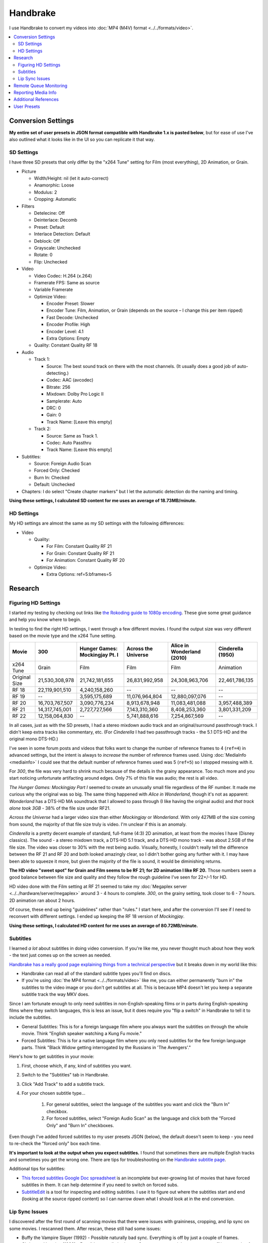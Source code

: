 =========
Handbrake
=========

I use Handbrake to convert my videos into :doc:`MP4 (M4V) format <../../formats/video>`.

.. contents::
    :local:

Conversion Settings
===================
**My entire set of user presets in JSON format compatible with Handbrake 1.x is pasted below**, but for ease of use I've also outlined what it looks like in the UI so you can replicate it that way.

SD Settings
-----------
I have three SD presets that only differ by the "x264 Tune" setting for Film (most everything), 2D Animation, or Grain.

- Picture

  - Width/Height: nil (let it auto-correct)
  - Anamorphic: Loose
  - Modulus: 2
  - Cropping: Automatic

- Filters

  - Detelecine: Off
  - Deinterlace: Decomb
  - Preset: Default
  - Interlace Detection: Default
  - Deblock: Off
  - Grayscale: Unchecked
  - Rotate: 0
  - Flip: Unchecked

- Video

  - Video Codec: H.264 (x.264)
  - Framerate FPS: Same as source
  - Variable Framerate
  - Optimize Video:

    - Encoder Preset: Slower
    - Encoder Tune: Film, Animation, or Grain (depends on the source – I change this per item ripped)
    - Fast Decode: Unchecked
    - Encoder Profile: High
    - Encoder Level: 4.1
    - Extra Options: Empty

  - Quality: Constant Quality RF 18

- Audio

  - Track 1:

    - Source: The best sound track on there with the most channels. (It usually does a good job of auto-detecting.)
    - Codec: AAC (avcodec)
    - Bitrate: 256
    - Mixdown: Dolby Pro Logic II
    - Samplerate: Auto
    - DRC: 0
    - Gain: 0
    - Track Name: [Leave this empty]

  - Track 2:

    - Source: Same as Track 1.
    - Codec: Auto Passthru
    - Track Name: [Leave this empty]

- Subtitles:

  - Source: Foreign Audio Scan
  - Forced Only: Checked
  - Burn In: Checked
  - Default: Unchecked

- Chapters: I do select "Create chapter markers" but I let the automatic detection do the naming and timing.

**Using these settings, I calculated SD content for me uses an average of 18.73MB/minute.**

HD Settings
-----------
My HD settings are almost the same as my SD settings with the following differences:

- Video

  - Quality:

    - For Film: Constant Quality RF 21
    - For Grain: Constant Quality RF 21
    - For Animation: Constant Quality RF 20

  - Optimize Video:

    - Extra Options: ref=5:bframes=5

Research
========

Figuring HD Settings
--------------------

I started my testing by checking out links like `the Rokoding guide to 1080p encoding <http://www.rokoding.com/settings/0_10_0/0100_1080p_blu-ray_film.html>`_. These give some great guidance and help you know where to begin.

In testing to find the right HD settings, I went through a few different movies. I found the output size was very different based on the movie type and the x264 Tune setting.

=============  ==============  ==============================  ===================  ==========================  =================
Movie          300             Hunger Games: Mockingjay Pt. I  Across the Universe  Alice in Wonderland (2010)  Cinderella (1950)
=============  ==============  ==============================  ===================  ==========================  =================
x264 Tune      Grain           Film                            Film                 Film                        Animation
Original Size  21,530,308,978  21,742,181,655                  26,831,992,958       24,308,963,706              22,461,786,135
RF 18          22,119,901,510  4,240,158,260                   --                   --                          --
RF 19          --              3,595,175,689                   11,076,964,804       12,880,097,076              --
RF 20          16,703,767,507  3,090,776,234                   8,913,678,948        11,083,481,088              3,957,488,389
RF 21          14,317,745,001  2,727,727,566                   7,143,310,360        8,408,253,360               3,801,331,209
RF 22          12,158,064,830  --                              5,741,888,616        7,254,867,569               --
=============  ==============  ==============================  ===================  ==========================  =================

In all cases, just as with the SD presets, I had a stereo mixdown audio track and an original/surround passthrough track. I didn't keep extra tracks like commentary, etc. (For *Cinderella* I had two passthrough tracks - the 5.1 DTS-HD and the original mono DTS-HD.)

I've seen in some forum posts and videos that folks want to change the number of reference frames to 4 (``ref=4``) in advanced settings, but the intent is always to *increase* the number of reference frames used. Using :doc:`MediaInfo <mediainfo>` I could see that the default number of reference frames used was 5 (``ref=5``) so I stopped messing with it.

For *300*, the file was very hard to shrink much because of the details in the grainy appearance. Too much more and you start noticing unfortunate artifacting around edges. Only 7% of this file was audio; the rest is all video.

*The Hunger Games: Mockingjay Part I* seemed to create an unusually small file regardless of the RF number. It made me curious why the original was so big. The same thing happened with *Alice in Wonderland*, though it's not as apparent: *Wonderland* has a DTS-HD MA soundtrack that I allowed to pass through (I like having the original audio) and *that track alone took 3GB* - 38% of the file size under RF21.

*Across the Universe* had a larger video size than either *Mockingjay* or *Wonderland*. With only 427MB of the size coming from sound, the majority of that file size truly is video. I'm unclear if this is an anomaly.

*Cinderella* is a pretty decent example of standard, full-frame (4:3) 2D animation, at least from the movies I have (Disney classics). The sound - a stereo mixdown track, a DTS-HD 5.1 track, and a DTS-HD mono track - was about 2.5GB of the file size. The video was closer to 30% with the rest being audio. Visually, honestly, I couldn't really tell the difference between the RF 21 and RF 20 and both looked amazingly clear, so I didn't bother going any further with it. I may have been able to squeeze it more, but given the majority of the file is sound, it would be diminishing returns.

**The HD video "sweet spot" for Grain and Film seems to be RF 21; for 2D animation I like RF 20.** Those numbers seem a good balance between file size and quality and they follow the rough guideline I've seen for 22+/-1 for HD.

HD video done with the Film setting at RF 21 seemed to take my :doc:`Megaplex server <../../hardware/server/megaplex>` around 3 - 4 hours to complete. *300*, on the grainy setting, took closer to 6 - 7 hours. 2D animation ran about 2 hours.

Of course, these end up being "guidelines" rather than "rules." I start here, and after the conversion I'll see if I need to reconvert with different settings. I ended up keeping the RF 18 version of *Mockingjay*.

**Using these settings, I calculated HD content for me uses an average of 80.72MB/minute.**

Subtitles
---------
I learned *a lot* about subtitles in doing video conversion. If you're like me, you never thought much about how they work - the text just comes up on the screen as needed.

`Handbrake has a really good page explaining things from a technical perspective <https://handbrake.fr/docs/en/1.0.0/advanced/subtitles.html>`_ but it breaks down in my world like this:

- Handbrake can read all of the standard subtitle types you'll find on discs.
- If you're using :doc:`the MP4 format <../../formats/video>` like me, you can either permanently "burn in" the subtitles to the video image or you don't get subtitles at all. This is because MP4 doesn't let you keep a separate subtitle track the way MKV does.

Since I am fortunate enough to only need subtitles in non-English-speaking films or in parts during English-speaking films where they switch languages, this is less an issue, but it does require you "flip a switch" in Handbrake to tell it to include the subtitles.

- General Subtitles: This is for a foreign language film where you always want the subtitles on through the whole movie. Think "English speaker watching a Kung Fu movie."
- Forced Subtitles: This is for a native language film where you only need subtitles for the few foreign language parts. Think "Black Widow getting interrogated by the Russians in 'The Avengers'."

Here's how to get subtitles in your movie:

#. First, choose which, if any, kind of subtitles you want.
#. Switch to the "Subtitles" tab in Handbrake.
#. Click "Add Track" to add a subtitle track.
#. For your chosen subtitle type...

    #. For general subtitles, select the language of the subtitles you want and click the "Burn In" checkbox.
    #. For forced subtitles, select "Foreign Audio Scan" as the language and click both the "Forced Only" and "Burn In" checkboxes.

Even though I've added forced subtitles to my user presets JSON (below), the default doesn't seem to keep - you need to re-check the "forced only" box each time.

**It's important to look at the output when you expect subtitles.** I found that sometimes there are multiple English tracks and sometimes you get the wrong one. There are tips for troubleshooting on the `Handbrake subtitle page <https://handbrake.fr/docs/en/1.0.0/advanced/subtitles.html>`_.

Additional tips for subtitles:

- `This forced subtitles Google Doc spreadsheet <https://docs.google.com/spreadsheet/ccc?key=0AkGO8UqErL6idDhYYjg1ZXlORnRaM3ZhTks4Z3FrYlE&usp=sharing#gid=20>`_ is an incomplete but ever-growing list of movies that have forced subtitles in them. It can help determine if you need to switch on forced subs.
- `SubtitleEdit <http://www.nikse.dk/SubtitleEdit/>`_ is a tool for inspecting and editing subtitles. I use it to figure out where the subtitles start and end (looking at the source ripped content) so I can narrow down what I should look at in the end conversion.

Lip Sync Issues
---------------

I discovered after the first round of scanning movies that there were issues with graininess, cropping, and lip sync on some movies. I rescanned them. After rescan, these still had some issues:

- Buffy the Vampire Slayer (1992) - Possible naturally bad sync. Everything is off by just a couple of frames.
- Christmas Vacation (1989) - Possible naturally bad sync. Some scenes are right on, some are off by a couple of frames.
- Elf (2003) - Possible naturally bad sync. Some scenes are right on, some are off by a couple of frames.
- Eraser (1996) - Possible naturally bad sync. Some scenes are right on, some are off by a couple of frames.
- GI Jane (1997) - Possible naturally bad sync. Some scenes are right on, some are off by a couple of frames.
- Iron Monkey (1993) - Almost looks like the wrong language, but this is apparently normal for some Cantonese films - they overdub themselves.
- It's a Very Merry Muppet Christmas Movie (2002) - Possible naturally bad sync. Everything is just a little off.
- Jay and Silent Bob Strike Back (2001) - This is a variable frame rate movie and it seems to have naturally bad sync. Switching to constant frame rate makes some of the sections stutter.
- Labyrinth (1986) - Possible naturally bad sync.
- Lethal Weapon (the entire series) - All of these seem to have naturally bad sync.
- Maverick (1994) - Possible naturally bad sync. Some scenes are right on, some are off by a couple of frames.

I stopped tracking the complete list. It kind of sucks, but it is what it is.

Part of the way I fixed this was to start using **constant frame rate** in some my conversions rather than variable frame rate. I noticed that, as a general rule, this reduced or removed many of the lip sync problems I saw.

Remote Queue Monitoring
=======================
Handbrake has a command-line interface and good scripting abilities, but it doesn't have an official way to monitor the status of the queue.

Not that it's super important, but I'm curious to see how things are progressing without having to remote all the way in. The way I solved that was with a PowerShell script and `OneDrive <onedrive.live.com>`_.

Handbrake stores the queue XML in the ``%AppData%\Handbrake`` folder. The files are always named like ``hb_queue_recovery1234.xml``. I set up a scheduled task to generate a small text report of the most recently written queue XML file and dump it in a OneDrive folder. That way I can see the state of the queue from anywhere.

Here's the script I used:

.. sourcecode:: powershell

    $reportFile = "C:\Users\Travis\OneDrive\QueueStatus.txt"
    $handbrakeDir = Join-Path ([Environment]::GetFolderPath("ApplicationData")) -ChildPath "Handbrake"

    [XML]$queue = Get-ChildItem -Path $handbrakeDir -Filter "hb_queue*.xml" |
    Sort-Object -Property LastWriteTime -Descending |
    Select-Object -First 1 |
    Get-Content

    $queue.ArrayOfQueueTask.QueueTask |
    Select-Object -Property @{n='Status';e={$_.Status}},@{n='Source';e={$_.Task.Source}},@{n='Destination';e={$_.Task.Destination}} |
    Format-Table -AutoSize |
    Out-String -Width 4096 |
    Out-File $reportFile -Force

The report output looks like this::

    Status     Source                                                    Destination
    ------     ------                                                    -----------
    InProgress E:\Rip\Enchanted (2007)\Enchanted_t01.mkv                 E:\Rip\Enchanted (2007).m4v
    Waiting    E:\Rip\The Expendables (2010)\The_Expendables_t01.mkv     E:\Rip\The Expendables (2010).m4v
    Waiting    E:\Rip\The Expendables 2 (2012)\The_Expendables_2_t55.mkv E:\Rip\The Expendables 2 (2012).m4v
    Waiting    E:\Rip\Family Guy.s09e18\FAMILY_GUY_IT'S_A_TRAP!_t00.mkv  E:\Rip\Family Guy.s09e18.m4v
    Waiting    E:\Rip\The Fifth Element (1997)\title00.mkv               E:\Rip\The Fifth Element (1997).m4v

Reporting Media Info
====================
I used a script to calculate video media average sizes for my collection, the result of which I posted on the :doc:`video format page <../../formats/video>`. The script I used is here:

.. sourcecode:: powershell

    $mediaShare  = "\\DISKSTATION\video"

    function Get-MediaInfo
    {
        param([Parameter(ValueFromPipeline=$true)] $path)

        Begin
        {
            $shell = New-Object -COMObject Shell.Application
            Write-Progress -Activity "Scanning media info" -Status "Starting scan"
        }

        Process
        {
            Write-Progress -Activity "Scanning media info" -Status $path
            $fileSize = Get-Item $path | Select-Object -ExpandProperty Length

            $folder = Split-Path $path
            $file = Split-Path $path -Leaf
            $shellfolder = $shell.Namespace($folder)
            $shellfile = $shellfolder.ParseName($file)

            # Good stuff! http://powershell.com/cs/blogs/tobias/archive/2011/01/07/organizing-videos-and-music.aspx
            # 27  = Length in H:M:S format
            # 299 = Frame height
            # 301 = Frame width
            [int]$frameWidth = $shellfolder.GetDetailsOf($shellfile, 301)
            [int]$frameHeight = $shellfolder.GetDetailsOf($shellfile, 299)
            $length = [System.TimeSpan]::Parse($shellfolder.GetDetailsOf($shellfile, 27))
            New-Object -TypeName PSObject -Property (@{'Path'=$path;'Size'=$fileSize;'Width'=$frameWidth;'Height'=$frameHeight;'Length'=$length})
        }

        End
        {
            Write-Progress -Activity "Scanning media info" -Status "Done" -Completed
        }
    }

    $allMediaInfo = Get-ChildItem $mediaShare -File -Recurse | Select-Object -ExpandProperty FullName | Get-MediaInfo
    $sdMediaInfo = $allMediaInfo | Where-Object { $_.Width -le 720 }
    $hdMediaInfo = $allMediaInfo | Where-Object { $_.Width -gt 720 }

    $hdLength = [System.TimeSpan]::Zero
    $sdLength = [System.TimeSpan]::Zero
    $hdMediaInfo | ForEach-Object { $hdLength = $hdLength.Add($_.Length) }
    $sdMediaInfo | ForEach-Object { $sdLength = $sdLength.Add($_.Length) }
    $hdSize = $hdMediaInfo | Measure-Object -Sum -Property Size | Select-Object -ExpandProperty Sum
    $sdSize = $sdMediaInfo | Measure-Object -Sum -Property Size | Select-Object -ExpandProperty Sum

    Write-Host "Total files:      " $allMediaInfo.Count
    Write-Host "SD Length:        " $sdLength
    Write-Host "HD Length:        " $hdLength
    Write-Host "Total Length:     " $hdLength.Add($sdLength)
    Write-Host "SD Size:          " ($sdSize / 1GB) "GB"
    Write-Host "HD Size:          " ($hdSize / 1GB) "GB"
    Write-Host "Total Size:       " (($hdSize + $sdSize) / 1GB) "GB"
    Write-Host "SD MB per Minute: " (($sdSize / $sdLength.TotalMinutes) / 1MB) "MB"
    Write-Host "HD MB per Minute: " (($hdSize / $hdLength.TotalMinutes) / 1MB) "MB"

Additional References
=====================

- `Rokoding <http://www.rokoding.com/>`_ has great information on encoding video with particular emphasis on :doc:`Roku <../../hardware/frontend/roku>` compatibility.
- `The Matt Gadient best settings guide for Handbrake 0.9.9 <https://mattgadient.com/2013/06/12/a-best-settings-guide-for-handbrake-0-9-9/>`_ is indispensible. Great side-by-side comparisons for things so you can tell what settings actually do.

User Presets
============

The following is my set of presets. As of Handbrake 1.x the user presets appear in a "folder" in the ``%AppData%\Handbrake\presets.json`` file. You should be able to save this JSON, right-click in the presets in Handbrake, and import these. Then you'll see the same settings as me.

(`You can also download/view this as a gist. <https://gist.github.com/tillig/25fa6ee314efca3c5a0fa114f7ce9e09>`_)

.. sourcecode:: json

    {
      "PresetList": [
        {
          "AudioCopyMask": [
            "copy:aac",
            "copy:ac3",
            "copy:dtshd",
            "copy:dts",
            "copy:mp3",
            "copy:truehd",
            "copy:flac",
            "copy:eac3"
          ],
          "AudioEncoderFallback": "av_aac",
          "AudioLanguageList": [
            "eng",
            "und"
          ],
          "AudioList": [
            {
              "AudioBitrate": 256,
              "AudioCompressionLevel": 0.0,
              "AudioDitherMethod": null,
              "AudioEncoder": "av_aac",
              "AudioMixdown": "dpl2",
              "AudioNormalizeMixLevel": false,
              "AudioSamplerate": "auto",
              "AudioTrackQualityEnable": false,
              "AudioTrackQuality": -1.0,
              "AudioTrackGainSlider": 0.0,
              "AudioTrackDRCSlider": 0.0
            },
            {
              "AudioBitrate": 224,
              "AudioCompressionLevel": 0.0,
              "AudioDitherMethod": null,
              "AudioEncoder": "copy",
              "AudioMixdown": "dpl2",
              "AudioNormalizeMixLevel": false,
              "AudioSamplerate": "auto",
              "AudioTrackQualityEnable": false,
              "AudioTrackQuality": -1.0,
              "AudioTrackGainSlider": 0.0,
              "AudioTrackDRCSlider": 0.0
            }
          ],
          "AudioSecondaryEncoderMode": true,
          "AudioTrackSelectionBehavior": "first",
          "ChapterMarkers": true,
          "ChildrenArray": [],
          "Default": false,
          "FileFormat": "av_mp4",
          "Folder": false,
          "FolderOpen": false,
          "Mp4HttpOptimize": false,
          "Mp4iPodCompatible": false,
          "PictureAutoCrop": true,
          "PictureBottomCrop": 0,
          "PictureLeftCrop": 0,
          "PictureRightCrop": 0,
          "PictureTopCrop": 0,
          "PictureDARWidth": 0,
          "PictureDeblock": 0,
          "PictureDeinterlaceFilter": "decomb",
          "PictureCombDetectPreset": "default",
          "PictureCombDetectCustom": "",
          "PictureDeinterlacePreset": "default",
          "PictureDeinterlaceCustom": "",
          "PictureDenoiseCustom": "",
          "PictureDenoiseFilter": "off",
          "PictureDenoisePreset": "light",
          "PictureDenoiseTune": "none",
          "PictureDetelecine": "off",
          "PictureDetelecineCustom": "",
          "PictureItuPAR": false,
          "PictureKeepRatio": true,
          "PictureLooseCrop": false,
          "PictureModulus": 2,
          "PicturePAR": "loose",
          "PicturePARWidth": 0,
          "PicturePARHeight": 0,
          "PictureRotate": "0:0",
          "PictureWidth": null,
          "PictureHeight": null,
          "PictureForceHeight": 0,
          "PictureForceWidth": 0,
          "PresetDescription": "Preset for HD film conversion.",
          "PresetName": "Illig HD Film",
          "Type": 1,
          "UsesPictureFilters": false,
          "UsesPictureSettings": 2,
          "SubtitleAddCC": false,
          "SubtitleAddForeignAudioSearch": true,
          "SubtitleAddForeignAudioSubtitle": false,
          "SubtitleBurnBehavior": "foreign",
          "SubtitleBurnBDSub": false,
          "SubtitleBurnDVDSub": false,
          "SubtitleLanguageList": [
            "eng"
          ],
          "SubtitleTrackSelectionBehavior": "none",
          "VideoAvgBitrate": 0,
          "VideoColorMatrixCode": 0,
          "VideoEncoder": "x264",
          "VideoFramerate": "",
          "VideoFramerateMode": "vfr",
          "VideoGrayScale": false,
          "VideoHWDecode": false,
          "VideoScaler": "swscale",
          "VideoPreset": "slower",
          "VideoTune": "film",
          "VideoProfile": "high",
          "VideoLevel": "4.1",
          "VideoOptionExtra": "ref=5:bframes=5",
          "VideoQualityType": 2,
          "VideoQualitySlider": 21.0,
          "VideoQSVDecode": true,
          "VideoQSVAsyncDepth": 4,
          "VideoTwoPass": false,
          "VideoTurboTwoPass": false,
          "x264Option": "",
          "x264UseAdvancedOptions": false
        },
        {
          "AudioCopyMask": [
            "copy:aac",
            "copy:ac3",
            "copy:dtshd",
            "copy:dts",
            "copy:mp3",
            "copy:truehd",
            "copy:flac",
            "copy:eac3"
          ],
          "AudioEncoderFallback": "av_aac",
          "AudioLanguageList": [
            "eng",
            "und"
          ],
          "AudioList": [
            {
              "AudioBitrate": 256,
              "AudioCompressionLevel": 0.0,
              "AudioDitherMethod": null,
              "AudioEncoder": "av_aac",
              "AudioMixdown": "dpl2",
              "AudioNormalizeMixLevel": false,
              "AudioSamplerate": "auto",
              "AudioTrackQualityEnable": false,
              "AudioTrackQuality": -1.0,
              "AudioTrackGainSlider": 0.0,
              "AudioTrackDRCSlider": 0.0
            },
            {
              "AudioBitrate": 224,
              "AudioCompressionLevel": 0.0,
              "AudioDitherMethod": null,
              "AudioEncoder": "copy",
              "AudioMixdown": "dpl2",
              "AudioNormalizeMixLevel": false,
              "AudioSamplerate": "auto",
              "AudioTrackQualityEnable": false,
              "AudioTrackQuality": -1.0,
              "AudioTrackGainSlider": 0.0,
              "AudioTrackDRCSlider": 0.0
            }
          ],
          "AudioSecondaryEncoderMode": true,
          "AudioTrackSelectionBehavior": "first",
          "ChapterMarkers": true,
          "ChildrenArray": [],
          "Default": false,
          "FileFormat": "av_mp4",
          "Folder": false,
          "FolderOpen": false,
          "Mp4HttpOptimize": false,
          "Mp4iPodCompatible": false,
          "PictureAutoCrop": true,
          "PictureBottomCrop": 0,
          "PictureLeftCrop": 0,
          "PictureRightCrop": 0,
          "PictureTopCrop": 0,
          "PictureDARWidth": 0,
          "PictureDeblock": 0,
          "PictureDeinterlaceFilter": "decomb",
          "PictureCombDetectPreset": "default",
          "PictureCombDetectCustom": "",
          "PictureDeinterlacePreset": "default",
          "PictureDeinterlaceCustom": "",
          "PictureDenoiseCustom": "",
          "PictureDenoiseFilter": "off",
          "PictureDenoisePreset": "light",
          "PictureDenoiseTune": "none",
          "PictureDetelecine": "off",
          "PictureDetelecineCustom": "",
          "PictureItuPAR": false,
          "PictureKeepRatio": true,
          "PictureLooseCrop": false,
          "PictureModulus": 2,
          "PicturePAR": "loose",
          "PicturePARWidth": 0,
          "PicturePARHeight": 0,
          "PictureRotate": "0:0",
          "PictureWidth": null,
          "PictureHeight": null,
          "PictureForceHeight": 0,
          "PictureForceWidth": 0,
          "PresetDescription": "Preset for HD 2D animation conversion.",
          "PresetName": "Illig HD 2D Animation",
          "Type": 1,
          "UsesPictureFilters": false,
          "UsesPictureSettings": 2,
          "SubtitleAddCC": false,
          "SubtitleAddForeignAudioSearch": true,
          "SubtitleAddForeignAudioSubtitle": false,
          "SubtitleBurnBehavior": "foreign",
          "SubtitleBurnBDSub": false,
          "SubtitleBurnDVDSub": false,
          "SubtitleLanguageList": [
            "eng"
          ],
          "SubtitleTrackSelectionBehavior": "none",
          "VideoAvgBitrate": 0,
          "VideoColorMatrixCode": 0,
          "VideoEncoder": "x264",
          "VideoFramerate": "",
          "VideoFramerateMode": "vfr",
          "VideoGrayScale": false,
          "VideoHWDecode": false,
          "VideoScaler": "swscale",
          "VideoPreset": "slower",
          "VideoTune": "animation",
          "VideoProfile": "high",
          "VideoLevel": "4.1",
          "VideoOptionExtra": "ref=5:bframes=5",
          "VideoQualityType": 2,
          "VideoQualitySlider": 20.0,
          "VideoQSVDecode": true,
          "VideoQSVAsyncDepth": 4,
          "VideoTwoPass": false,
          "VideoTurboTwoPass": false,
          "x264Option": "",
          "x264UseAdvancedOptions": false
        },
        {
          "AudioCopyMask": [
            "copy:aac",
            "copy:ac3",
            "copy:dtshd",
            "copy:dts",
            "copy:mp3",
            "copy:truehd",
            "copy:flac",
            "copy:eac3"
          ],
          "AudioEncoderFallback": "av_aac",
          "AudioLanguageList": [
            "eng",
            "und"
          ],
          "AudioList": [
            {
              "AudioBitrate": 256,
              "AudioCompressionLevel": 0.0,
              "AudioDitherMethod": null,
              "AudioEncoder": "av_aac",
              "AudioMixdown": "dpl2",
              "AudioNormalizeMixLevel": false,
              "AudioSamplerate": "auto",
              "AudioTrackQualityEnable": false,
              "AudioTrackQuality": -1.0,
              "AudioTrackGainSlider": 0.0,
              "AudioTrackDRCSlider": 0.0
            },
            {
              "AudioBitrate": 224,
              "AudioCompressionLevel": 0.0,
              "AudioDitherMethod": null,
              "AudioEncoder": "copy",
              "AudioMixdown": "dpl2",
              "AudioNormalizeMixLevel": false,
              "AudioSamplerate": "auto",
              "AudioTrackQualityEnable": false,
              "AudioTrackQuality": -1.0,
              "AudioTrackGainSlider": 0.0,
              "AudioTrackDRCSlider": 0.0
            }
          ],
          "AudioSecondaryEncoderMode": true,
          "AudioTrackSelectionBehavior": "first",
          "ChapterMarkers": true,
          "ChildrenArray": [],
          "Default": false,
          "FileFormat": "av_mp4",
          "Folder": false,
          "FolderOpen": false,
          "Mp4HttpOptimize": false,
          "Mp4iPodCompatible": false,
          "PictureAutoCrop": true,
          "PictureBottomCrop": 0,
          "PictureLeftCrop": 0,
          "PictureRightCrop": 0,
          "PictureTopCrop": 0,
          "PictureDARWidth": 0,
          "PictureDeblock": 0,
          "PictureDeinterlaceFilter": "decomb",
          "PictureCombDetectPreset": "default",
          "PictureCombDetectCustom": "",
          "PictureDeinterlacePreset": "default",
          "PictureDeinterlaceCustom": "",
          "PictureDenoiseCustom": "",
          "PictureDenoiseFilter": "off",
          "PictureDenoisePreset": "light",
          "PictureDenoiseTune": "none",
          "PictureDetelecine": "off",
          "PictureDetelecineCustom": "",
          "PictureItuPAR": false,
          "PictureKeepRatio": true,
          "PictureLooseCrop": false,
          "PictureModulus": 2,
          "PicturePAR": "loose",
          "PicturePARWidth": 0,
          "PicturePARHeight": 0,
          "PictureRotate": "0:0",
          "PictureWidth": null,
          "PictureHeight": null,
          "PictureForceHeight": 0,
          "PictureForceWidth": 0,
          "PresetDescription": "Preset for HD grainy film conversion.",
          "PresetName": "Illig HD Grain",
          "Type": 1,
          "UsesPictureFilters": false,
          "UsesPictureSettings": 2,
          "SubtitleAddCC": false,
          "SubtitleAddForeignAudioSearch": true,
          "SubtitleAddForeignAudioSubtitle": false,
          "SubtitleBurnBehavior": "foreign",
          "SubtitleBurnBDSub": false,
          "SubtitleBurnDVDSub": false,
          "SubtitleLanguageList": [
            "eng"
          ],
          "SubtitleTrackSelectionBehavior": "none",
          "VideoAvgBitrate": 0,
          "VideoColorMatrixCode": 0,
          "VideoEncoder": "x264",
          "VideoFramerate": "",
          "VideoFramerateMode": "vfr",
          "VideoGrayScale": false,
          "VideoHWDecode": false,
          "VideoScaler": "swscale",
          "VideoPreset": "slower",
          "VideoTune": "grain",
          "VideoProfile": "high",
          "VideoLevel": "4.1",
          "VideoOptionExtra": "ref=5:bframes=5",
          "VideoQualityType": 2,
          "VideoQualitySlider": 21.0,
          "VideoQSVDecode": true,
          "VideoQSVAsyncDepth": 4,
          "VideoTwoPass": false,
          "VideoTurboTwoPass": false,
          "x264Option": "",
          "x264UseAdvancedOptions": false
        },
        {
          "AudioCopyMask": [
            "copy:aac",
            "copy:ac3",
            "copy:dtshd",
            "copy:dts",
            "copy:mp3",
            "copy:truehd",
            "copy:flac",
            "copy:eac3"
          ],
          "AudioEncoderFallback": "av_aac",
          "AudioLanguageList": [
            "eng",
            "und"
          ],
          "AudioList": [
            {
              "AudioBitrate": 256,
              "AudioCompressionLevel": 0.0,
              "AudioDitherMethod": null,
              "AudioEncoder": "av_aac",
              "AudioMixdown": "dpl2",
              "AudioNormalizeMixLevel": false,
              "AudioSamplerate": "auto",
              "AudioTrackQualityEnable": false,
              "AudioTrackQuality": -1.0,
              "AudioTrackGainSlider": 0.0,
              "AudioTrackDRCSlider": 0.0
            },
            {
              "AudioBitrate": 224,
              "AudioCompressionLevel": 0.0,
              "AudioDitherMethod": null,
              "AudioEncoder": "copy",
              "AudioMixdown": "dpl2",
              "AudioNormalizeMixLevel": false,
              "AudioSamplerate": "auto",
              "AudioTrackQualityEnable": false,
              "AudioTrackQuality": -1.0,
              "AudioTrackGainSlider": 0.0,
              "AudioTrackDRCSlider": 0.0
            }
          ],
          "AudioSecondaryEncoderMode": true,
          "AudioTrackSelectionBehavior": "first",
          "ChapterMarkers": true,
          "ChildrenArray": [],
          "Default": false,
          "FileFormat": "av_mp4",
          "Folder": false,
          "FolderOpen": false,
          "Mp4HttpOptimize": false,
          "Mp4iPodCompatible": false,
          "PictureAutoCrop": true,
          "PictureBottomCrop": 0,
          "PictureLeftCrop": 0,
          "PictureRightCrop": 0,
          "PictureTopCrop": 0,
          "PictureDARWidth": 0,
          "PictureDeblock": 0,
          "PictureDeinterlaceFilter": "decomb",
          "PictureCombDetectPreset": "default",
          "PictureCombDetectCustom": "",
          "PictureDeinterlacePreset": "default",
          "PictureDeinterlaceCustom": "",
          "PictureDenoiseCustom": "",
          "PictureDenoiseFilter": "off",
          "PictureDenoisePreset": "light",
          "PictureDenoiseTune": "none",
          "PictureDetelecine": "off",
          "PictureDetelecineCustom": "",
          "PictureItuPAR": false,
          "PictureKeepRatio": true,
          "PictureLooseCrop": false,
          "PictureModulus": 2,
          "PicturePAR": "loose",
          "PicturePARWidth": 0,
          "PicturePARHeight": 0,
          "PictureRotate": "0:0",
          "PictureWidth": null,
          "PictureHeight": null,
          "PictureForceHeight": 0,
          "PictureForceWidth": 0,
          "PresetDescription": "Preset for SD film conversion.",
          "PresetName": "Illig SD Film",
          "Type": 1,
          "UsesPictureFilters": false,
          "UsesPictureSettings": 2,
          "SubtitleAddCC": false,
          "SubtitleAddForeignAudioSearch": true,
          "SubtitleAddForeignAudioSubtitle": false,
          "SubtitleBurnBehavior": "foreign",
          "SubtitleBurnBDSub": false,
          "SubtitleBurnDVDSub": false,
          "SubtitleLanguageList": [
            "eng"
          ],
          "SubtitleTrackSelectionBehavior": "none",
          "VideoAvgBitrate": 0,
          "VideoColorMatrixCode": 0,
          "VideoEncoder": "x264",
          "VideoFramerate": "",
          "VideoFramerateMode": "vfr",
          "VideoGrayScale": false,
          "VideoHWDecode": false,
          "VideoScaler": "swscale",
          "VideoPreset": "slower",
          "VideoTune": "film",
          "VideoProfile": "high",
          "VideoLevel": "4.1",
          "VideoOptionExtra": "",
          "VideoQualityType": 2,
          "VideoQualitySlider": 18.0,
          "VideoQSVDecode": true,
          "VideoQSVAsyncDepth": 4,
          "VideoTwoPass": false,
          "VideoTurboTwoPass": false,
          "x264Option": "",
          "x264UseAdvancedOptions": false
        },
        {
          "AudioCopyMask": [
            "copy:aac",
            "copy:ac3",
            "copy:dtshd",
            "copy:dts",
            "copy:mp3",
            "copy:truehd",
            "copy:flac",
            "copy:eac3"
          ],
          "AudioEncoderFallback": "av_aac",
          "AudioLanguageList": [
            "eng",
            "und"
          ],
          "AudioList": [
            {
              "AudioBitrate": 256,
              "AudioCompressionLevel": 0.0,
              "AudioDitherMethod": null,
              "AudioEncoder": "av_aac",
              "AudioMixdown": "dpl2",
              "AudioNormalizeMixLevel": false,
              "AudioSamplerate": "auto",
              "AudioTrackQualityEnable": false,
              "AudioTrackQuality": -1.0,
              "AudioTrackGainSlider": 0.0,
              "AudioTrackDRCSlider": 0.0
            },
            {
              "AudioBitrate": 224,
              "AudioCompressionLevel": 0.0,
              "AudioDitherMethod": null,
              "AudioEncoder": "copy",
              "AudioMixdown": "dpl2",
              "AudioNormalizeMixLevel": false,
              "AudioSamplerate": "auto",
              "AudioTrackQualityEnable": false,
              "AudioTrackQuality": -1.0,
              "AudioTrackGainSlider": 0.0,
              "AudioTrackDRCSlider": 0.0
            }
          ],
          "AudioSecondaryEncoderMode": true,
          "AudioTrackSelectionBehavior": "first",
          "ChapterMarkers": true,
          "ChildrenArray": [],
          "Default": false,
          "FileFormat": "av_mp4",
          "Folder": false,
          "FolderOpen": false,
          "Mp4HttpOptimize": false,
          "Mp4iPodCompatible": false,
          "PictureAutoCrop": true,
          "PictureBottomCrop": 0,
          "PictureLeftCrop": 0,
          "PictureRightCrop": 0,
          "PictureTopCrop": 0,
          "PictureDARWidth": 0,
          "PictureDeblock": 0,
          "PictureDeinterlaceFilter": "decomb",
          "PictureCombDetectPreset": "default",
          "PictureCombDetectCustom": "",
          "PictureDeinterlacePreset": "default",
          "PictureDeinterlaceCustom": "",
          "PictureDenoiseCustom": "",
          "PictureDenoiseFilter": "off",
          "PictureDenoisePreset": "light",
          "PictureDenoiseTune": "none",
          "PictureDetelecine": "off",
          "PictureDetelecineCustom": "",
          "PictureItuPAR": false,
          "PictureKeepRatio": true,
          "PictureLooseCrop": false,
          "PictureModulus": 2,
          "PicturePAR": "loose",
          "PicturePARWidth": 0,
          "PicturePARHeight": 0,
          "PictureRotate": "0:0",
          "PictureWidth": null,
          "PictureHeight": null,
          "PictureForceHeight": 0,
          "PictureForceWidth": 0,
          "PresetDescription": "Preset for SD 2D animation conversion.",
          "PresetName": "Illig SD 2D Animation",
          "Type": 1,
          "UsesPictureFilters": false,
          "UsesPictureSettings": 2,
          "SubtitleAddCC": false,
          "SubtitleAddForeignAudioSearch": true,
          "SubtitleAddForeignAudioSubtitle": false,
          "SubtitleBurnBehavior": "foreign",
          "SubtitleBurnBDSub": false,
          "SubtitleBurnDVDSub": false,
          "SubtitleLanguageList": [
            "eng"
          ],
          "SubtitleTrackSelectionBehavior": "none",
          "VideoAvgBitrate": 0,
          "VideoColorMatrixCode": 0,
          "VideoEncoder": "x264",
          "VideoFramerate": "",
          "VideoFramerateMode": "vfr",
          "VideoGrayScale": false,
          "VideoHWDecode": false,
          "VideoScaler": "swscale",
          "VideoPreset": "slower",
          "VideoTune": "animation",
          "VideoProfile": "high",
          "VideoLevel": "4.1",
          "VideoOptionExtra": "",
          "VideoQualityType": 2,
          "VideoQualitySlider": 18.0,
          "VideoQSVDecode": true,
          "VideoQSVAsyncDepth": 4,
          "VideoTwoPass": false,
          "VideoTurboTwoPass": false,
          "x264Option": "",
          "x264UseAdvancedOptions": false
        },
        {
          "AudioCopyMask": [
            "copy:aac",
            "copy:ac3",
            "copy:dtshd",
            "copy:dts",
            "copy:mp3",
            "copy:truehd",
            "copy:flac",
            "copy:eac3"
          ],
          "AudioEncoderFallback": "av_aac",
          "AudioLanguageList": [
            "eng",
            "und"
          ],
          "AudioList": [
            {
              "AudioBitrate": 256,
              "AudioCompressionLevel": 0.0,
              "AudioDitherMethod": null,
              "AudioEncoder": "av_aac",
              "AudioMixdown": "dpl2",
              "AudioNormalizeMixLevel": false,
              "AudioSamplerate": "auto",
              "AudioTrackQualityEnable": false,
              "AudioTrackQuality": -1.0,
              "AudioTrackGainSlider": 0.0,
              "AudioTrackDRCSlider": 0.0
            },
            {
              "AudioBitrate": 224,
              "AudioCompressionLevel": 0.0,
              "AudioDitherMethod": null,
              "AudioEncoder": "copy",
              "AudioMixdown": "dpl2",
              "AudioNormalizeMixLevel": false,
              "AudioSamplerate": "auto",
              "AudioTrackQualityEnable": false,
              "AudioTrackQuality": -1.0,
              "AudioTrackGainSlider": 0.0,
              "AudioTrackDRCSlider": 0.0
            }
          ],
          "AudioSecondaryEncoderMode": true,
          "AudioTrackSelectionBehavior": "first",
          "ChapterMarkers": true,
          "ChildrenArray": [],
          "Default": false,
          "FileFormat": "av_mp4",
          "Folder": false,
          "FolderOpen": false,
          "Mp4HttpOptimize": false,
          "Mp4iPodCompatible": false,
          "PictureAutoCrop": true,
          "PictureBottomCrop": 0,
          "PictureLeftCrop": 0,
          "PictureRightCrop": 0,
          "PictureTopCrop": 0,
          "PictureDARWidth": 0,
          "PictureDeblock": 0,
          "PictureDeinterlaceFilter": "decomb",
          "PictureCombDetectPreset": "default",
          "PictureCombDetectCustom": "",
          "PictureDeinterlacePreset": "default",
          "PictureDeinterlaceCustom": "",
          "PictureDenoiseCustom": "",
          "PictureDenoiseFilter": "off",
          "PictureDenoisePreset": "light",
          "PictureDenoiseTune": "none",
          "PictureDetelecine": "off",
          "PictureDetelecineCustom": "",
          "PictureItuPAR": false,
          "PictureKeepRatio": true,
          "PictureLooseCrop": false,
          "PictureModulus": 2,
          "PicturePAR": "loose",
          "PicturePARWidth": 0,
          "PicturePARHeight": 0,
          "PictureRotate": "0:0",
          "PictureWidth": null,
          "PictureHeight": null,
          "PictureForceHeight": 0,
          "PictureForceWidth": 0,
          "PresetDescription": "Preset for SD grainy film conversion.",
          "PresetName": "Illig SD Grain",
          "Type": 1,
          "UsesPictureFilters": false,
          "UsesPictureSettings": 2,
          "SubtitleAddCC": false,
          "SubtitleAddForeignAudioSearch": true,
          "SubtitleAddForeignAudioSubtitle": false,
          "SubtitleBurnBehavior": "foreign",
          "SubtitleBurnBDSub": false,
          "SubtitleBurnDVDSub": false,
          "SubtitleLanguageList": [
            "eng"
          ],
          "SubtitleTrackSelectionBehavior": "none",
          "VideoAvgBitrate": 0,
          "VideoColorMatrixCode": 0,
          "VideoEncoder": "x264",
          "VideoFramerate": "",
          "VideoFramerateMode": "vfr",
          "VideoGrayScale": false,
          "VideoHWDecode": false,
          "VideoScaler": "swscale",
          "VideoPreset": "slower",
          "VideoTune": "grain",
          "VideoProfile": "high",
          "VideoLevel": "4.1",
          "VideoOptionExtra": "",
          "VideoQualityType": 2,
          "VideoQualitySlider": 18.0,
          "VideoQSVDecode": true,
          "VideoQSVAsyncDepth": 4,
          "VideoTwoPass": false,
          "VideoTurboTwoPass": false,
          "x264Option": "",
          "x264UseAdvancedOptions": false
        }
      ],
      "VersionMajor": "11",
      "VersionMicro": "0",
      "VersionMinor": "0"
    }